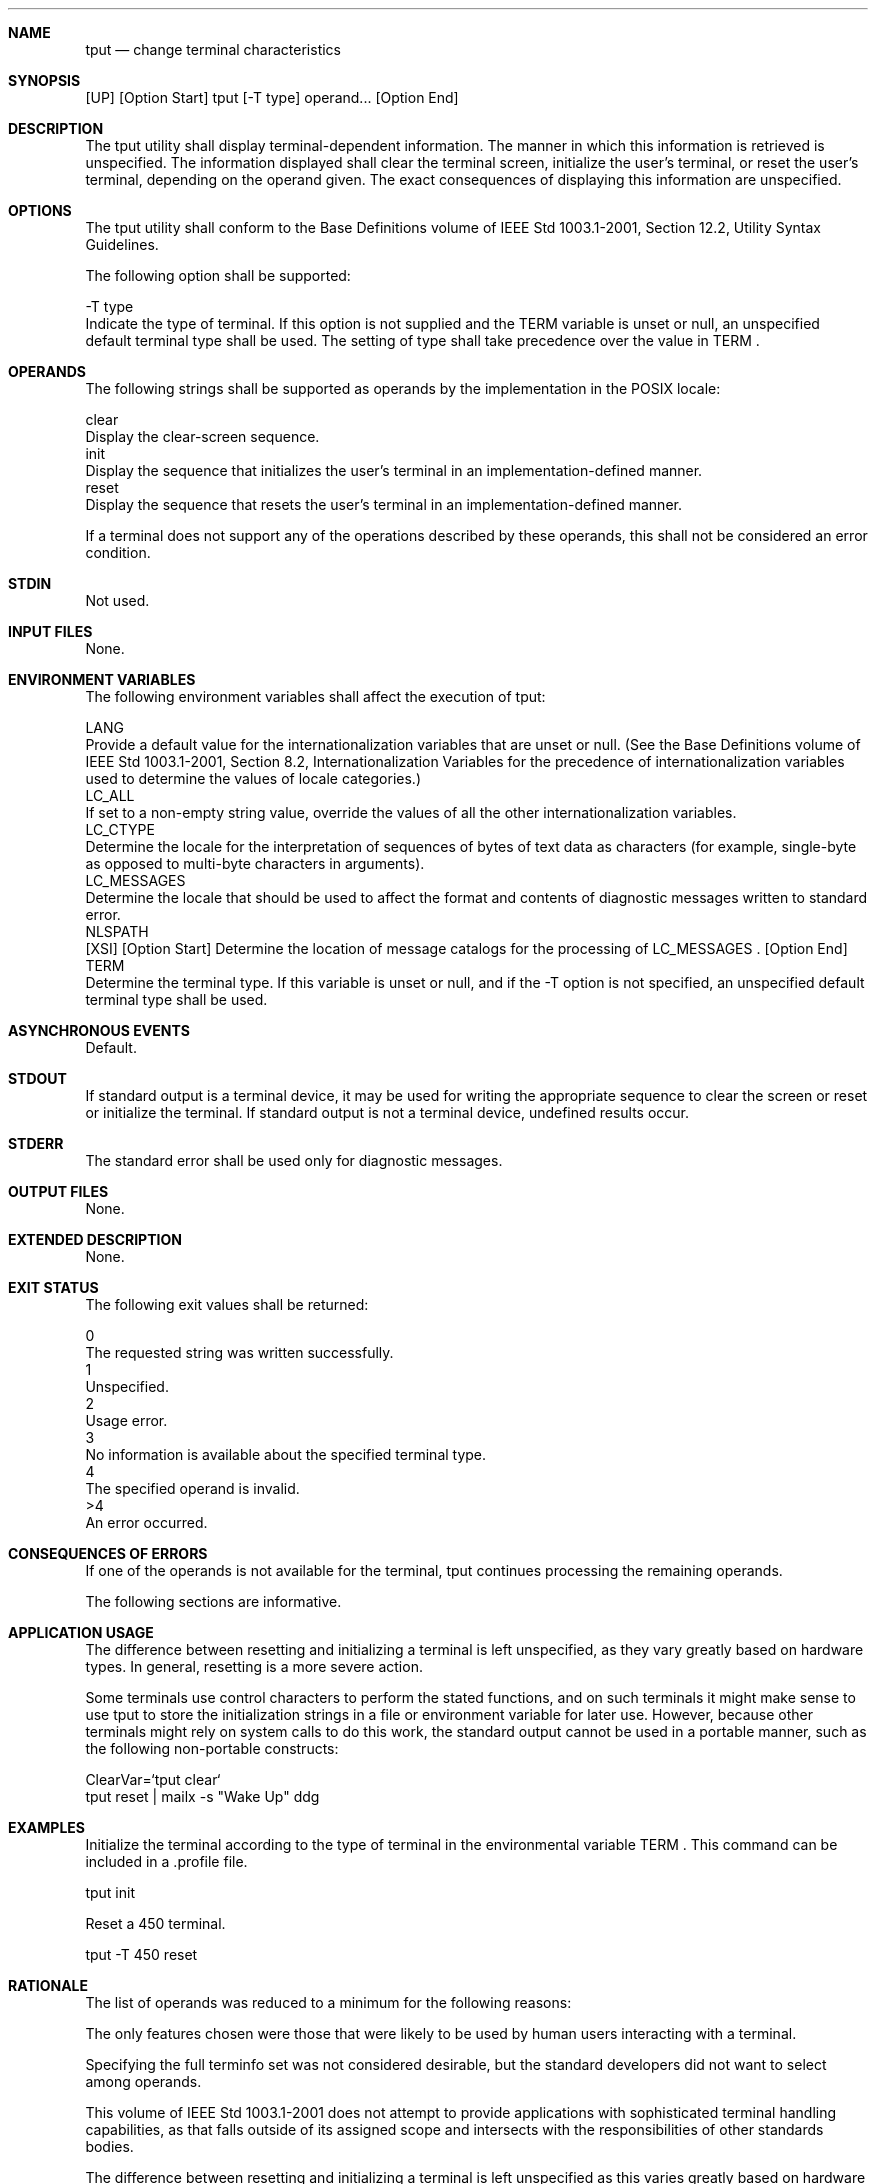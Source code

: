 .Dd December 2008
.Dt TPUT 1

.Sh NAME

.Nm tput
.Nd change terminal characteristics

.Sh SYNOPSIS

    [UP] [Option Start] tput [-T type] operand... [Option End]

.Sh DESCRIPTION

    The tput utility shall display terminal-dependent information. The manner
in which this information is retrieved is unspecified. The information
displayed shall clear the terminal screen, initialize the user's terminal, or
reset the user's terminal, depending on the operand given. The exact
consequences of displaying this information are unspecified.

.Sh OPTIONS

    The tput utility shall conform to the Base Definitions volume of IEEE Std
1003.1-2001, Section 12.2, Utility Syntax Guidelines.

    The following option shall be supported:

    -T  type
        Indicate the type of terminal. If this option is not supplied and the
TERM variable is unset or null, an unspecified default terminal type shall be
used. The setting of type shall take precedence over the value in TERM .

.Sh OPERANDS

    The following strings shall be supported as operands by the
implementation in the POSIX locale:

    clear
        Display the clear-screen sequence.
    init
        Display the sequence that initializes the user's terminal in an
implementation-defined manner.
    reset
        Display the sequence that resets the user's terminal in an
implementation-defined manner.

    If a terminal does not support any of the operations described by these
operands, this shall not be considered an error condition.

.Sh STDIN

    Not used.

.Sh INPUT FILES

    None.

.Sh ENVIRONMENT VARIABLES

    The following environment variables shall affect the execution of tput:

    LANG
        Provide a default value for the internationalization variables that
are unset or null. (See the Base Definitions volume of IEEE Std 1003.1-2001,
Section 8.2, Internationalization Variables for the precedence of
internationalization variables used to determine the values of locale
categories.)
    LC_ALL
        If set to a non-empty string value, override the values of all the
other internationalization variables.
    LC_CTYPE
        Determine the locale for the interpretation of sequences of bytes of
text data as characters (for example, single-byte as opposed to multi-byte
characters in arguments).
    LC_MESSAGES
        Determine the locale that should be used to affect the format and
contents of diagnostic messages written to standard error.
    NLSPATH
        [XSI] [Option Start] Determine the location of message catalogs for
the processing of LC_MESSAGES . [Option End]
    TERM
        Determine the terminal type. If this variable is unset or null, and
if the -T option is not specified, an unspecified default terminal type shall
be used.

.Sh ASYNCHRONOUS EVENTS

    Default.

.Sh STDOUT

    If standard output is a terminal device, it may be used for writing the
appropriate sequence to clear the screen or reset or initialize the terminal.
If standard output is not a terminal device, undefined results occur.

.Sh STDERR

    The standard error shall be used only for diagnostic messages.

.Sh OUTPUT FILES

    None.

.Sh EXTENDED DESCRIPTION

    None.

.Sh EXIT STATUS

    The following exit values shall be returned:

     0
        The requested string was written successfully.
     1
        Unspecified.
     2
        Usage error.
     3
        No information is available about the specified terminal type.
     4
        The specified operand is invalid.
    >4
        An error occurred.

.Sh CONSEQUENCES OF ERRORS

    If one of the operands is not available for the terminal, tput continues
processing the remaining operands.

The following sections are informative.
.Sh APPLICATION USAGE

    The difference between resetting and initializing a terminal is left
unspecified, as they vary greatly based on hardware types. In general,
resetting is a more severe action.

    Some terminals use control characters to perform the stated functions,
and on such terminals it might make sense to use tput to store the
initialization strings in a file or environment variable for later use.
However, because other terminals might rely on system calls to do this work,
the standard output cannot be used in a portable manner, such as the
following non-portable constructs:

    ClearVar=`tput clear`
    tput reset | mailx -s "Wake Up" ddg

.Sh EXAMPLES

        Initialize the terminal according to the type of terminal in the
environmental variable TERM . This command can be included in a .profile
file.

        tput init

        Reset a 450 terminal.

        tput -T 450 reset

.Sh RATIONALE

    The list of operands was reduced to a minimum for the following reasons:

        The only features chosen were those that were likely to be used by
human users interacting with a terminal.

        Specifying the full terminfo set was not considered desirable, but
the standard developers did not want to select among operands.

        This volume of IEEE Std 1003.1-2001 does not attempt to provide
applications with sophisticated terminal handling capabilities, as that falls
outside of its assigned scope and intersects with the responsibilities of
other standards bodies.

    The difference between resetting and initializing a terminal is left
unspecified as this varies greatly based on hardware types. In general,
resetting is a more severe action.

    The exit status of 1 is historically reserved for finding out if a
Boolean operand is not set. Although the operands were reduced to a minimum,
the exit status of 1 should still be reserved for the Boolean operands, for
those sites that wish to support them.

.Sh FUTURE DIRECTIONS

    None.

.Sh SEE ALSO

    stty, tabs

